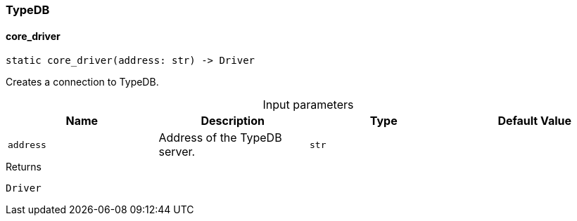 [#_TypeDB]
=== TypeDB

// tag::methods[]
[#_TypeDB_core_driver_address_str]
==== core_driver

[source,python]
----
static core_driver(address: str) -> Driver
----

Creates a connection to TypeDB.

[caption=""]
.Input parameters
[cols=",,,"]
[options="header"]
|===
|Name |Description |Type |Default Value
a| `address` a| Address of the TypeDB server. a| `str` a| 
|===

[caption=""]
.Returns
`Driver`

// end::methods[]


